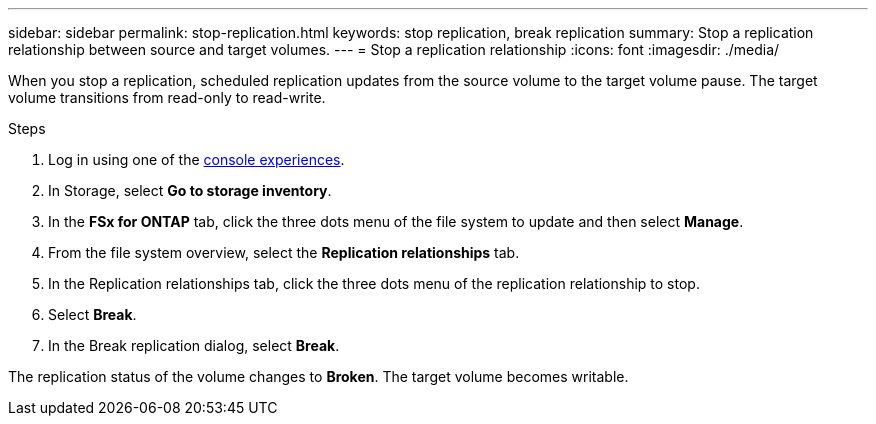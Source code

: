 ---
sidebar: sidebar
permalink: stop-replication.html
keywords: stop replication, break replication
summary: Stop a replication relationship between source and target volumes. 
---
= Stop a replication relationship
:icons: font
:imagesdir: ./media/

[.lead]
When you stop a replication, scheduled replication updates from the source volume to the target volume pause. The target volume transitions from read-only to read-write. 

.Steps
. Log in using one of the link:https://docs.netapp.com/us-en/workload-setup-admin/console-experiences.html[console experiences^].
. In Storage, select *Go to storage inventory*. 
. In the *FSx for ONTAP* tab, click the three dots menu of the file system to update and then select *Manage*.  
. From the file system overview, select the *Replication relationships* tab. 
. In the Replication relationships tab, click the three dots menu of the replication relationship to stop. 
. Select *Break*. 
. In the Break replication dialog, select *Break*.

The replication status of the volume changes to *Broken*. The target volume becomes writable.